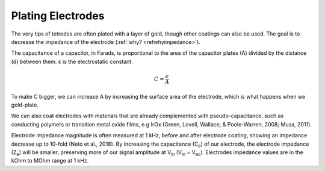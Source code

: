 .. _refplating:

.. |Ve| replace:: V\ :sub:`e`\
.. |Ce| replace:: C\ :sub:`e`\
.. |Rm| replace:: R\ :sub:`m`\
.. |Rsh| replace:: R\ :sub:`sh`\
.. |Rs| replace:: R\ :sub:`s`\
.. |Re| replace:: R\ :sub:`e`\
.. |Za| replace:: Z\ :sub:`a`\
.. |Ze| replace:: Z\ :sub:`e`\
.. |Csh| replace:: C\ :sub:`sh`\
.. |Vin| replace:: V\ :sub:`in`\
.. |Vec| replace:: V\ :sub:`ec`\
.. |Vout| replace:: V\ :sub:`out`\

***********************************
Plating Electrodes
***********************************

The very tips of tetrodes are often plated with a layer of gold, though other coatings can also be used. The goal is to decrease the impedance of the electrode (:ref:`why? <refwhyimpedance>`).

The capacitance of a capacitor, in Farads, is proportional to the area of the capacitor plates (A) divided by the distance (d) between them. ε is the electrostatic constant.

.. math::

  C = \frac{\epsilon}{A}

To make C bigger, we can increase A by increasing the surface area of the electrode, which is what happens when we gold-plate.

.. raw:: html

    <div class="d-flex col-lg-12 col-md-12 col-sm-12 col-xs-12 justify-content-right mx-auto" style = "max-width: 100%">
        <div class="card text-center intro-card border-white">
        <img src="../_static/images/sh_fig-7.png" class="card-img-top">
        </div>
    </div>

We can also coat electrodes with materials that are already complemented with pseudo-capacitance, such as conducting polymers or transition metal oxide films, e.g IrOx (Green, Lovell, Wallace, & Poole-Warren, 2008; Musa, 2011).

Electrode impedance magnitude is often measured at 1 kHz, before and after electrode coating, showing an impedance decrease up to 10-fold (Neto et al., 2018). By increasing the capacitance (|Ce|) of our electrode, the electrode impedance (|Ze|) will be smaller, preserving more of our signal amplitude at |Vin| (|Vin| = |Vec|). Electrodes impedance values are in the kOhm to MOhm range at 1 kHz.
